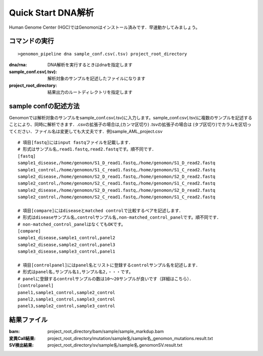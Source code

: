 ========================================
Quick Start DNA解析
========================================
Human Genome Center (HGC)ではGenomonはインストール済みです．早速動かしてみましょう。

コマンドの実行
-------

::
    
   >genomon_pipeline dna sample_conf.csv(.tsv) project_root_directory

:dna/rna: DNA解析を実行するときはdnaを指定します
:sample_conf.csv(.tsv): 解析対象のサンプルを記述したファイルになります
:project_root_directory: 結果出力のルートディレクトリを指定します

sample confの記述方法
--------------------
Genomonでは解析対象のサンプルをsample_conf.csv(.tsv)に入力します。sample_conf.csv(.tsv)に複数のサンプルを記述することにより、同時に解析できます．.csvの拡張子の場合は,(カンマ区切り) .tsvの拡張子の場合は (タブ区切り)でカラムを区切ってください．ファイル名は変更しても大丈夫です．例)sample_AML_project.csv

::
  
  # 項目[fastq]にはinput fastqファイルを記載します．
  # 形式はサンプル名,read1.fastq,read2.fastqです。順不同です．
  [fastq]
  sample1_disease,/home/genomon/S1_D_read1.fastq,/home/genomon/S1_D_read2.fastq
  sample1_control,/home/genomon/S1_C_read1.fastq,/home/genomon/S1_C_read2.fastq
  sample2_disease,/home/genomon/S2_D_read1.fastq,/home/genomon/S2_D_read2.fastq
  sample2_control,/home/genomon/S2_C_read1.fastq,/home/genomon/S1_C_read2.fastq
  sample2_disease,/home/genomon/S2_D_read1.fastq,/home/genomon/S2_D_read2.fastq
  sample2_control,/home/genomon/S2_C_read1.fastq,/home/genomon/S1_C_read2.fastq
  
  # 項目[compare]にはdiseaseとmatched controlで比較するペアを記述します．
  # 形式はdiseaseサンプル名,controlサンプル名,non-matched_control_panelです。順不同です．
  # non-matched_control_panelはなくてもOKです。
  [compare]
  sample1_disease,sample1_control,panel2
  sample2_disease,sample2_control,panel3
  sample3_disease,sample3_control,panel1
  
  # 項目[controlpanel]にはpanel名とリストに登録するcontrolサンプル名を記述します．
  # 形式はpanel名,サンプル名1,サンプル名2,・・・です。
  # panelに登録するcontrolサンプルの数は10～20サンプルが良いです（詳細はこちら）．
  [controlpanel]
  panel1,sample1_control,sample2_control
  panel2,sample1_control,sample3_control
  panel3,sample2_control,sample3_control
  

結果ファイル
------------------
:bam: project_root_directory/bam/sample/sample_markdup.bam
:変異Call結果: project_root_directory/mutation/sample名/sample名_genomon_mutations.result.txt
:SV検出結果: project_root_directory/sv/sample名/sample名.genomonSV.result.txt


